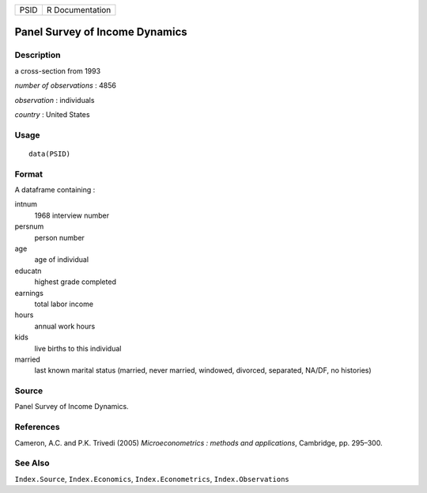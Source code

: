 +------+-----------------+
| PSID | R Documentation |
+------+-----------------+

Panel Survey of Income Dynamics
-------------------------------

Description
~~~~~~~~~~~

a cross-section from 1993

*number of observations* : 4856

*observation* : individuals

*country* : United States

Usage
~~~~~

::

    data(PSID)

Format
~~~~~~

A dataframe containing :

intnum
    1968 interview number

persnum
    person number

age
    age of individual

educatn
    highest grade completed

earnings
    total labor income

hours
    annual work hours

kids
    live births to this individual

married
    last known marital status (married, never married, windowed,
    divorced, separated, NA/DF, no histories)

Source
~~~~~~

Panel Survey of Income Dynamics.

References
~~~~~~~~~~

Cameron, A.C. and P.K. Trivedi (2005) *Microeconometrics : methods and
applications*, Cambridge, pp. 295–300.

See Also
~~~~~~~~

``Index.Source``, ``Index.Economics``, ``Index.Econometrics``,
``Index.Observations``
